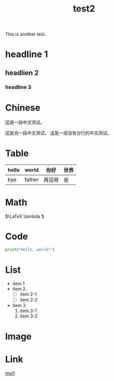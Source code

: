 :PROPERTIES:
:ID:       185e116e-8184-40cd-a7a1-ae593a861dd1
:END:
#+title: test2
#+filetags: :linux:read:

This is another test.

* headline 1
** headlien 2
*** headline 3
* Chinese
这是一段中文测试。

这是另一段中文测试。
这是一段没有分行的中文测试。

* Table

|-------+--------+--------+------|
| hello | world  | 你好   | 世界 |
|-------+--------+--------+------|
| bye   | father | 再见呀 | 爸   |
|-------+--------+--------+------|

* Math

\(\LaTeX \lambda \)

* Code

#+begin_src python
  print("Hello, world!")
#+end_src

* List
- item 1
- item 2
  + [ ] item 2-1
  + [ ] item 2-2
- item 3
  1. item 3-1
  2. item 3-2

* Image

#+DOWNLOADED: screenshot @ 2024-03-16 16:20:14
[[file:img/2024-03-16_16-20-14_screenshot.png]]

* Link
[[id:0ee9cb27-6dd9-48c1-b9ec-bc4fb9ee6373][test1]]
